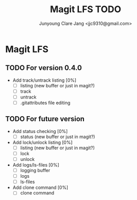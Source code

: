 #+TITLE: Magit LFS TODO
#+AUTHOR: Junyoung Clare Jang <jjc9310@gmail.com>
#+EMAIL: jjc9310@gmail.com
#+CATEGORY: magit git-lfs version-manager
#+OPTIONS: toc:nil

* Magit LFS

** TODO For version 0.4.0

   - Add track/untrack listing [0%]
     - [ ] listing (new buffer or just in magit?)
     - [ ] track
     - [ ] untrack
     - [ ] .gitattributes file editing

** TODO For future version

   - Add status checking [0%]
     - [ ] status (new buffer or just in magit?)
   - Add lock/unlock listing [0%]
     - [ ] listing (new buffer or just in magit?)
     - [ ] lock
     - [ ] unlock
   - Add logs/ls-files [0%]
     - [ ] logging buffer
     - [ ] logs
     - [ ] ls-files
   - Add clone command [0%]
     - [ ] clone command
